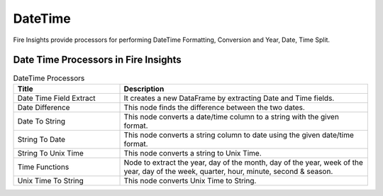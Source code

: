 
DateTime
==========

Fire Insights provide processors for performing DateTime Formatting, Conversion and Year, Date, Time Split.


Date Time Processors in Fire Insights
----------------------------------------


.. list-table:: DateTime Processors
   :widths: 30 70
   :header-rows: 1

   * - Title
     - Description
   * - Date Time Field Extract
     - It creates a new DataFrame by extracting Date and Time fields.
   * - Date Difference
     - This node finds the difference between the two dates.
   * - Date To String
     - This node converts a date/time column to a string with the given format.
   * - String To Date
     - This node converts a string column to date using the given date/time format.
   * - String To Unix Time
     - This node converts a string to Unix Time.
   * - Time Functions
     - Node to extract the year, day of the month, day of the year, week of the year, day of the week, quarter, hour, minute, second & season.
   * - Unix Time To String
     - This node converts Unix Time to String. 
